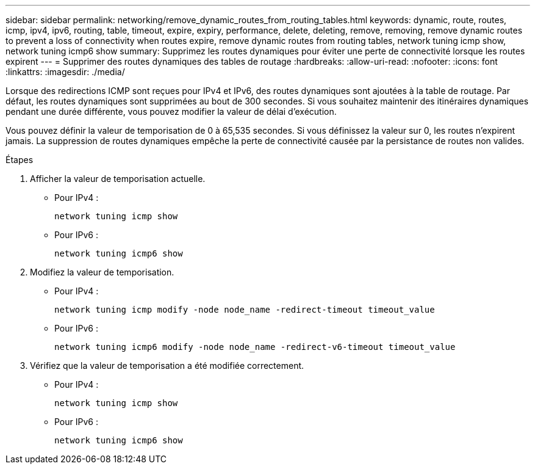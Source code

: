 ---
sidebar: sidebar 
permalink: networking/remove_dynamic_routes_from_routing_tables.html 
keywords: dynamic, route, routes, icmp, ipv4, ipv6, routing, table, timeout, expire, expiry, performance, delete, deleting, remove, removing, remove dynamic routes to prevent a loss of connectivity when routes expire, remove dynamic routes from routing tables, network tuning icmp show, network tuning icmp6 show 
summary: Supprimez les routes dynamiques pour éviter une perte de connectivité lorsque les routes expirent 
---
= Supprimer des routes dynamiques des tables de routage
:hardbreaks:
:allow-uri-read: 
:nofooter: 
:icons: font
:linkattrs: 
:imagesdir: ./media/


[role="lead"]
Lorsque des redirections ICMP sont reçues pour IPv4 et IPv6, des routes dynamiques sont ajoutées à la table de routage. Par défaut, les routes dynamiques sont supprimées au bout de 300 secondes. Si vous souhaitez maintenir des itinéraires dynamiques pendant une durée différente, vous pouvez modifier la valeur de délai d'exécution.

Vous pouvez définir la valeur de temporisation de 0 à 65,535 secondes. Si vous définissez la valeur sur 0, les routes n'expirent jamais. La suppression de routes dynamiques empêche la perte de connectivité causée par la persistance de routes non valides.

.Étapes
. Afficher la valeur de temporisation actuelle.
+
** Pour IPv4 :
+
....
network tuning icmp show
....
** Pour IPv6 :
+
....
network tuning icmp6 show
....


. Modifiez la valeur de temporisation.
+
** Pour IPv4 :
+
....
network tuning icmp modify -node node_name -redirect-timeout timeout_value
....
** Pour IPv6 :
+
....
network tuning icmp6 modify -node node_name -redirect-v6-timeout timeout_value
....


. Vérifiez que la valeur de temporisation a été modifiée correctement.
+
** Pour IPv4 :
+
....
network tuning icmp show
....
** Pour IPv6 :
+
....
network tuning icmp6 show
....




